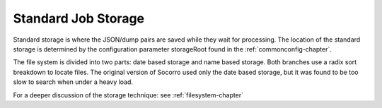 .. This Source Code Form is subject to the terms of the Mozilla Public
.. License, v. 2.0. If a copy of the MPL was not distributed with this
.. file, You can obtain one at http://mozilla.org/MPL/2.0/.

.. index:: standardjobstorage

.. _standardjobstorage-chapter:


Standard Job Storage
====================

Standard storage is where the JSON/dump pairs are saved while they
wait for processing. The location of the standard storage is
determined by the configuration parameter storageRoot found in the
:ref:`commonconfig-chapter`.

The file system is divided into two parts: date based storage and name
based storage. Both branches use a radix sort breakdown to locate
files. The original version of Socorro used only the date based
storage, but it was found to be too slow to search when under a heavy
load.

For a deeper discussion of the storage technique: see
:ref:`filesystem-chapter`
